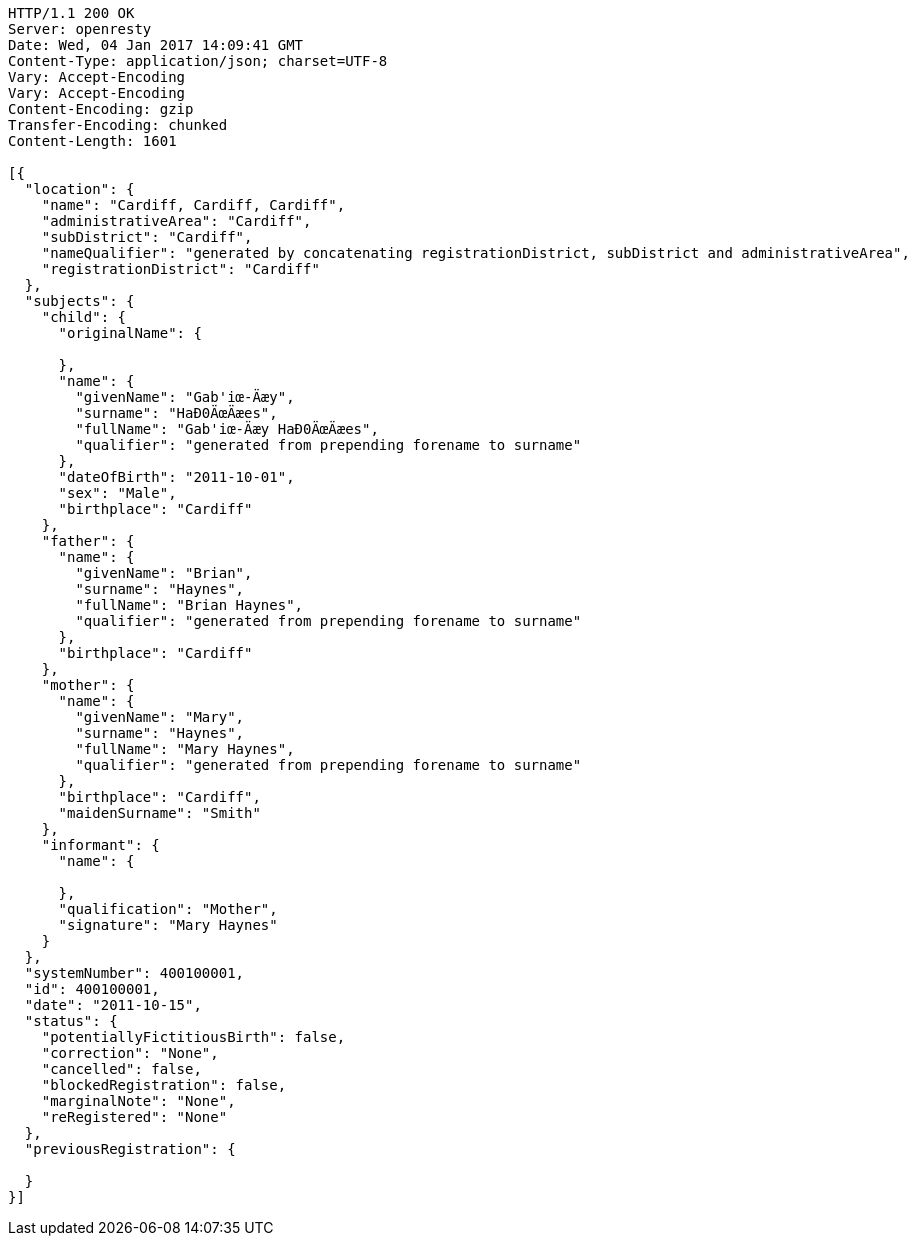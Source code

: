 [source,http,options="nowrap"]
----
HTTP/1.1 200 OK
Server: openresty
Date: Wed, 04 Jan 2017 14:09:41 GMT
Content-Type: application/json; charset=UTF-8
Vary: Accept-Encoding
Vary: Accept-Encoding
Content-Encoding: gzip
Transfer-Encoding: chunked
Content-Length: 1601

[{
  "location": {
    "name": "Cardiff, Cardiff, Cardiff",
    "administrativeArea": "Cardiff",
    "subDistrict": "Cardiff",
    "nameQualifier": "generated by concatenating registrationDistrict, subDistrict and administrativeArea",
    "registrationDistrict": "Cardiff"
  },
  "subjects": {
    "child": {
      "originalName": {

      },
      "name": {
        "givenName": "Gab'iœ-Äæy",
        "surname": "HaÐ0ÄœÄæes",
        "fullName": "Gab'iœ-Äæy HaÐ0ÄœÄæes",
        "qualifier": "generated from prepending forename to surname"
      },
      "dateOfBirth": "2011-10-01",
      "sex": "Male",
      "birthplace": "Cardiff"
    },
    "father": {
      "name": {
        "givenName": "Brian",
        "surname": "Haynes",
        "fullName": "Brian Haynes",
        "qualifier": "generated from prepending forename to surname"
      },
      "birthplace": "Cardiff"
    },
    "mother": {
      "name": {
        "givenName": "Mary",
        "surname": "Haynes",
        "fullName": "Mary Haynes",
        "qualifier": "generated from prepending forename to surname"
      },
      "birthplace": "Cardiff",
      "maidenSurname": "Smith"
    },
    "informant": {
      "name": {

      },
      "qualification": "Mother",
      "signature": "Mary Haynes"
    }
  },
  "systemNumber": 400100001,
  "id": 400100001,
  "date": "2011-10-15",
  "status": {
    "potentiallyFictitiousBirth": false,
    "correction": "None",
    "cancelled": false,
    "blockedRegistration": false,
    "marginalNote": "None",
    "reRegistered": "None"
  },
  "previousRegistration": {

  }
}]
----